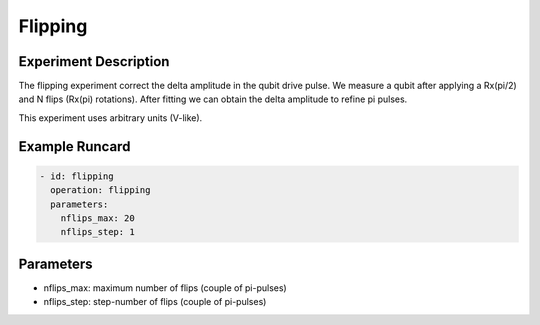 Flipping
========

Experiment Description
----------------------

The flipping experiment correct the delta amplitude in the qubit drive pulse. We measure a qubit after applying a Rx(pi/2) and N flips (Rx(pi) rotations). After fitting we can obtain the delta amplitude to refine pi pulses.

This experiment uses arbitrary units (V-like).

Example Runcard
---------------

.. code-block::

    - id: flipping
      operation: flipping
      parameters:
        nflips_max: 20
        nflips_step: 1

Parameters
----------

- nflips_max: maximum number of flips (couple of pi-pulses)
- nflips_step: step-number of flips (couple of pi-pulses)
